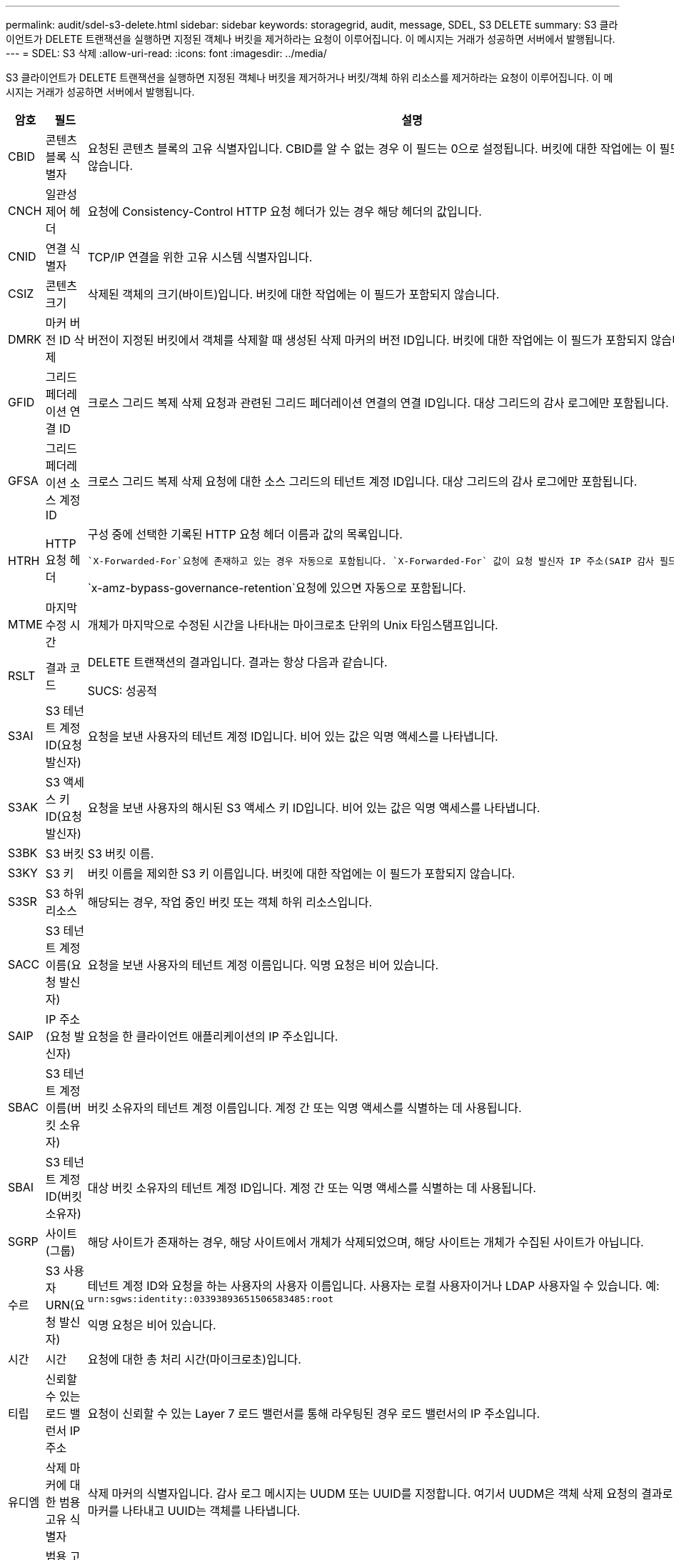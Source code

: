 ---
permalink: audit/sdel-s3-delete.html 
sidebar: sidebar 
keywords: storagegrid, audit, message, SDEL, S3 DELETE 
summary: S3 클라이언트가 DELETE 트랜잭션을 실행하면 지정된 객체나 버킷을 제거하라는 요청이 이루어집니다.  이 메시지는 거래가 성공하면 서버에서 발행됩니다. 
---
= SDEL: S3 삭제
:allow-uri-read: 
:icons: font
:imagesdir: ../media/


[role="lead"]
S3 클라이언트가 DELETE 트랜잭션을 실행하면 지정된 객체나 버킷을 제거하거나 버킷/객체 하위 리소스를 제거하라는 요청이 이루어집니다.  이 메시지는 거래가 성공하면 서버에서 발행됩니다.

[cols="1a,1a,4a"]
|===
| 암호 | 필드 | 설명 


 a| 
CBID
 a| 
콘텐츠 블록 식별자
 a| 
요청된 콘텐츠 블록의 고유 식별자입니다.  CBID를 알 수 없는 경우 이 필드는 0으로 설정됩니다.  버킷에 대한 작업에는 이 필드가 포함되지 않습니다.



 a| 
CNCH
 a| 
일관성 제어 헤더
 a| 
요청에 Consistency-Control HTTP 요청 헤더가 있는 경우 해당 헤더의 값입니다.



 a| 
CNID
 a| 
연결 식별자
 a| 
TCP/IP 연결을 위한 고유 시스템 식별자입니다.



 a| 
CSIZ
 a| 
콘텐츠 크기
 a| 
삭제된 객체의 크기(바이트)입니다.  버킷에 대한 작업에는 이 필드가 포함되지 않습니다.



 a| 
DMRK
 a| 
마커 버전 ID 삭제
 a| 
버전이 지정된 버킷에서 객체를 삭제할 때 생성된 삭제 마커의 버전 ID입니다.  버킷에 대한 작업에는 이 필드가 포함되지 않습니다.



 a| 
GFID
 a| 
그리드 페더레이션 연결 ID
 a| 
크로스 그리드 복제 삭제 요청과 관련된 그리드 페더레이션 연결의 연결 ID입니다.  대상 그리드의 감사 로그에만 포함됩니다.



 a| 
GFSA
 a| 
그리드 페더레이션 소스 계정 ID
 a| 
크로스 그리드 복제 삭제 요청에 대한 소스 그리드의 테넌트 계정 ID입니다.  대상 그리드의 감사 로그에만 포함됩니다.



 a| 
HTRH
 a| 
HTTP 요청 헤더
 a| 
구성 중에 선택한 기록된 HTTP 요청 헤더 이름과 값의 목록입니다.

 `X-Forwarded-For`요청에 존재하고 있는 경우 자동으로 포함됩니다. `X-Forwarded-For` 값이 요청 발신자 IP 주소(SAIP 감사 필드)와 다릅니다.

`x-amz-bypass-governance-retention`요청에 있으면 자동으로 포함됩니다.



 a| 
MTME
 a| 
마지막 수정 시간
 a| 
개체가 마지막으로 수정된 시간을 나타내는 마이크로초 단위의 Unix 타임스탬프입니다.



 a| 
RSLT
 a| 
결과 코드
 a| 
DELETE 트랜잭션의 결과입니다.  결과는 항상 다음과 같습니다.

SUCS: 성공적



 a| 
S3AI
 a| 
S3 테넌트 계정 ID(요청 발신자)
 a| 
요청을 보낸 사용자의 테넌트 계정 ID입니다.  비어 있는 값은 익명 액세스를 나타냅니다.



 a| 
S3AK
 a| 
S3 액세스 키 ID(요청 발신자)
 a| 
요청을 보낸 사용자의 해시된 S3 액세스 키 ID입니다.  비어 있는 값은 익명 액세스를 나타냅니다.



 a| 
S3BK
 a| 
S3 버킷
 a| 
S3 버킷 이름.



 a| 
S3KY
 a| 
S3 키
 a| 
버킷 이름을 제외한 S3 키 이름입니다.  버킷에 대한 작업에는 이 필드가 포함되지 않습니다.



 a| 
S3SR
 a| 
S3 하위 리소스
 a| 
해당되는 경우, 작업 중인 버킷 또는 객체 하위 리소스입니다.



 a| 
SACC
 a| 
S3 테넌트 계정 이름(요청 발신자)
 a| 
요청을 보낸 사용자의 테넌트 계정 이름입니다.  익명 요청은 비어 있습니다.



 a| 
SAIP
 a| 
IP 주소(요청 발신자)
 a| 
요청을 한 클라이언트 애플리케이션의 IP 주소입니다.



 a| 
SBAC
 a| 
S3 테넌트 계정 이름(버킷 소유자)
 a| 
버킷 소유자의 테넌트 계정 이름입니다.  계정 간 또는 익명 액세스를 식별하는 데 사용됩니다.



 a| 
SBAI
 a| 
S3 테넌트 계정 ID(버킷 소유자)
 a| 
대상 버킷 소유자의 테넌트 계정 ID입니다.  계정 간 또는 익명 액세스를 식별하는 데 사용됩니다.



 a| 
SGRP
 a| 
사이트(그룹)
 a| 
해당 사이트가 존재하는 경우, 해당 사이트에서 개체가 삭제되었으며, 해당 사이트는 개체가 수집된 사이트가 아닙니다.



 a| 
수르
 a| 
S3 사용자 URN(요청 발신자)
 a| 
테넌트 계정 ID와 요청을 하는 사용자의 사용자 이름입니다.  사용자는 로컬 사용자이거나 LDAP 사용자일 수 있습니다. 예:  `urn:sgws:identity::03393893651506583485:root`

익명 요청은 비어 있습니다.



 a| 
시간
 a| 
시간
 a| 
요청에 대한 총 처리 시간(마이크로초)입니다.



 a| 
티립
 a| 
신뢰할 수 있는 로드 밸런서 IP 주소
 a| 
요청이 신뢰할 수 있는 Layer 7 로드 밸런서를 통해 라우팅된 경우 로드 밸런서의 IP 주소입니다.



 a| 
유디엠
 a| 
삭제 마커에 대한 범용 고유 식별자
 a| 
삭제 마커의 식별자입니다.  감사 로그 메시지는 UUDM 또는 UUID를 지정합니다. 여기서 UUDM은 객체 삭제 요청의 결과로 생성된 삭제 마커를 나타내고 UUID는 객체를 나타냅니다.



 a| 
UUID
 a| 
범용 고유 식별자
 a| 
StorageGRID 시스템 내의 객체 식별자입니다.



 a| 
VSID
 a| 
버전 ID
 a| 
삭제된 개체의 특정 버전의 버전 ID입니다.  버전이 지정되지 않은 버킷의 버킷 및 객체에 대한 작업에는 이 필드가 포함되지 않습니다.

|===